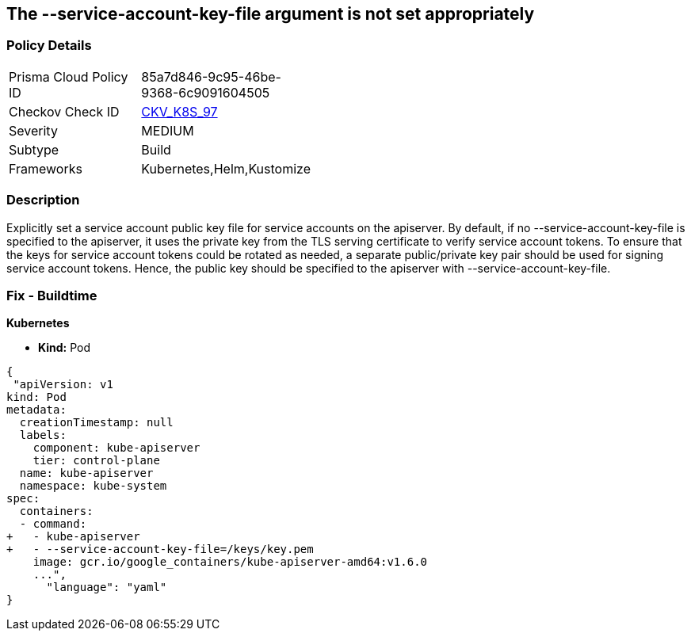 == The --service-account-key-file argument is not set appropriately
// '--service-account-key-file' argument not set appropriately

=== Policy Details 

[width=45%]
[cols="1,1"]
|=== 
|Prisma Cloud Policy ID 
| 85a7d846-9c95-46be-9368-6c9091604505

|Checkov Check ID 
| https://github.com/bridgecrewio/checkov/tree/master/checkov/kubernetes/checks/resource/k8s/ApiServerServiceAccountKeyFile.py[CKV_K8S_97]

|Severity
|MEDIUM

|Subtype
|Build

|Frameworks
|Kubernetes,Helm,Kustomize

|=== 



=== Description 


Explicitly set a service account public key file for service accounts on the apiserver.
By default, if no --service-account-key-file is specified to the apiserver, it uses the private key from the TLS serving certificate to verify service account tokens.
To ensure that the keys for service account tokens could be rotated as needed, a separate public/private key pair should be used for signing service account tokens.
Hence, the public key should be specified to the apiserver with --service-account-key-file.

=== Fix - Buildtime


*Kubernetes* 


* *Kind:* Pod


[source,yaml]
----
{
 "apiVersion: v1
kind: Pod
metadata:
  creationTimestamp: null
  labels:
    component: kube-apiserver
    tier: control-plane
  name: kube-apiserver
  namespace: kube-system
spec:
  containers:
  - command:
+   - kube-apiserver
+   - --service-account-key-file=/keys/key.pem
    image: gcr.io/google_containers/kube-apiserver-amd64:v1.6.0
    ...",
      "language": "yaml"
}
----
